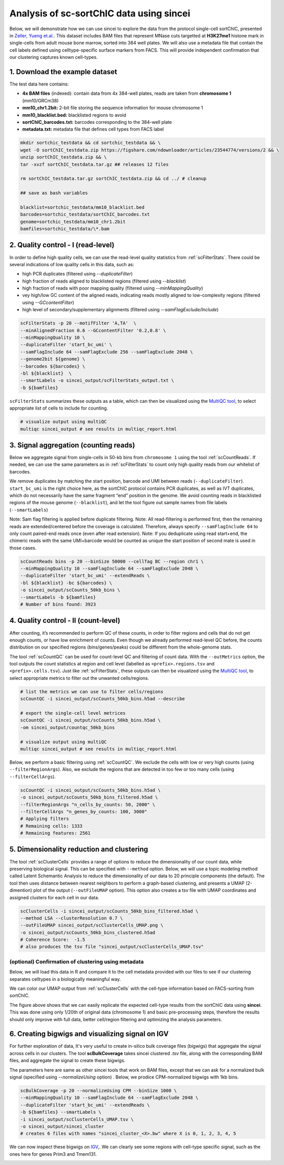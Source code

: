 Analysis of sc-sortChIC data using sincei
=========================================

Below, we will demonstrate how we can use sincei to explore the data from the protocol single-cell sortChIC, presented in `Zeller, Yueng et.al. <https://www.nature.com/articles/s41588-022-01260-3>`__. This dataset includes BAM files that represent MNase cuts targetted at **H3K27me1** histone mark in single-cells from adult mouse bone marrow, sorted into 384 well plates. We will also use a metadata file that contain the cell labels defined using celltype-specific surface markers from FACS. This will provide independent confirmation that our clustering captures known cell-types.

1. Download the example dataset
-------------------------------

The test data here contains:

-  **4x BAM files** (indexed): contain data from 4x 384-well plates,
   reads are taken from **chromosome 1** (mm10/GRCm38)
-  **mm10_chr1.2bit:** 2-bit file storing the sequence information for
   mouse chromosome 1
-  **mm10_blacklist.bed:** blacklisted regions to avoid
-  **sortChIC_barcodes.txt:** barcodes corresponding to the 384-well
   plate
-  **metadata.txt:** metadata file that defines cell types from FACS
   label

.. code:: bash

    mkdir sortchic_testdata && cd sortchic_testdata && \
    wget -O sortChIC_testdata.zip https://figshare.com/ndownloader/articles/23544774/versions/2 && \
    unzip sortChIC_testdata.zip && \
    tar -xvzf sortChIC_testdata.tar.gz ## releases 12 files

    rm sortChIC_testdata.tar.gz sortChIC_testdata.zip && cd ../ # cleanup

    ## save as bash variables

    blacklist=sortchic_testdata/mm10_blacklist.bed
    barcodes=sortchic_testdata/sortChIC_barcodes.txt
    genome=sortchic_testdata/mm10_chr1.2bit
    bamfiles=sortchic_testdata/\*.bam



2. Quality control - I (read-level)
-------------------------------------

In order to define high quality cells, we can use the read-level quality statistics from :ref:`scFilterStats`. There could be several indications of low quality cells in this data, such as:

-   high PCR duplicates (filtered using `--duplicateFilter`)
-   high fraction of reads aligned to blacklisted regions (filtered using
    `--blacklist`)
-   high fraction of reads with poor mapping quality (filtered using
    `--minMappingQuality`)
-   vey high/low GC content of the aligned reads, indicating reads mostly
    aligned to low-complexity regions (filtered using `--GCcontentFilter`)
-   high level of secondary/supplementary alignments (filtered using
    `--samFlagExclude/Include`)

.. code:: bash

   scFilterStats -p 20 --motifFilter 'A,TA'  \
   --minAlignedFraction 0.6 --GCcontentFilter '0.2,0.8' \
   --minMappingQuality 10 \
   --duplicateFilter 'start_bc_umi' \
   --samFlagInclude 64 --samFlagExclude 256 --samFlagExclude 2048 \
   --genome2bit ${genome} \
   --barcodes ${barcodes} \
   -bl ${blacklist}  \
   --smartLabels -o sincei_output/scFilterStats_output.txt \
   -b ${bamfiles}

``scFilterStats`` summarizes these outputs as a table, which can then be
visualized using the `MultiQC tool <https://multiqc.info/docs/>`__, to
select appropriate list of cells to include for counting.

.. code:: bash

    # visualize output using multiQC
    multiqc sincei_output # see results in multiqc_report.html


3. Signal aggregation (counting reads)
--------------------------------------

Below we aggregate signal from single-cells in 50-kb bins from ``chromosome 1`` using the tool :ref:`scCountReads`. If needed, we can use the same parameters as in :ref:`scFilterStats` to count only high quality reads from our whitelist of barcodes.

We remove duplicates by matching the start position, barcode and UMI between reads (``--duplicateFilter``). ``start_bc_umi`` is the right choice here, as the sortChIC protocol contains PCR duplicates, as well as IVT duplicates, which do not necessarily have the same fragment “end” position in the genome. We avoid counting reads in blacklisted regions of the mouse genome (``--blacklist``), and let the tool figure out sample names from file labels (``--smartLabels``)

Note: Sam flag filtering is applied before duplicate filtering. Note: All read-filtering is performed first, then the remaining reads are extended/centered before the coverage is calculated. Therefore, always specify ``--samFlagInclude 64`` to only count paired-end reads once (even after read extension). Note: If you deduplicate using read start+end, the chimeric reads with the same UMI+barcode would be counted as unique the start position of second mate is used in those cases.

.. code:: bash

    scCountReads bins -p 20 --binSize 50000 --cellTag BC --region chr1 \
    --minMappingQuality 10 --samFlagInclude 64 --samFlagExclude 2048 \
    --duplicateFilter 'start_bc_umi' --extendReads \
    -bl ${blacklist} -bc ${barcodes} \
    -o sincei_output/scCounts_50kb_bins \
    --smartLabels -b ${bamfiles}
    # Number of bins found: 3923

4. Quality control - II (count-level)
-------------------------------------

After counting, it’s recommended to perform QC of these counts, in order to filter regions and cells that do not get enough counts, or have low enrichment of counts. Even though we already performed read-level QC before, the counts distribution on our specified regions (bins/genes/peaks) could be different from the whole-genome stats.

The tool :ref:`scCountQC` can be used for count-level QC and filtering of count data. With the ``--outMetrics`` option, the tool outputs the count statistics at region and cell level (labelled as ``<prefix>.regions.tsv`` and ``<prefix>.cells.tsv``). Just like :ref:`scFilterStats`, these outputs can then be visualized using the `MultiQC tool <https://multiqc.info/docs/>`__, to select appropriate metrics to filter out the unwanted cells/regions.

.. code:: bash

    # list the metrics we can use to filter cells/regions
    scCountQC -i sincei_output/scCounts_50kb_bins.h5ad --describe

    # export the single-cell level metrices
    scCountQC -i sincei_output/scCounts_50kb_bins.h5ad \
    -om sincei_output/countqc_50kb_bins

    # visualize output using multiQC
    multiqc sincei_output # see results in multiqc_report.html



Below, we perform a basic filtering using :ref:`scCountQC`. We exclude the cells with low or very high counts (using ``--filterRegionArgs``). Also, we exclude the regions that are detected in too few or too many cells (using ``--filterCellArgs``).

.. code:: bash

   scCountQC -i sincei_output/scCounts_50kb_bins.h5ad \
   -o sincei_output/scCounts_50kb_bins_filtered.h5ad \
   --filterRegionArgs "n_cells_by_counts: 50, 2000" \
   --filterCellArgs "n_genes_by_counts: 100, 3000"
   # Applying filters
   # Remaining cells: 1333
   # Remaining features: 2561

5. Dimensionality reduction and clustering
------------------------------------------

The tool :ref:`scClusterCells` provides a range of options to reduce the dimensionality of our count data, while preserving biological signal. This can be specified with ``--method`` option. Below, we will use a topic modeling method called Latent Schemantic Analysis to reduce the dimensionality of our data to 20 principle components (the default). The tool then uses distance between nearest neighbors to perform a graph-based clustering, and presents a UMAP (2-dimention) plot of the output (``--outFileUMAP`` option). This option also creates a tsv file with UMAP coordinates and assigned clusters for each cell in our data.


.. code:: bash

    scClusterCells -i sincei_output/scCounts_50kb_bins_filtered.h5ad \
    --method LSA --clusterResolution 0.7 \
    --outFileUMAP sincei_output/scClusterCells_UMAP.png \
    -o sincei_output/scCounts_50kb_bins_clustered.h5ad
    # Coherence Score:  -1.5
    # also produces the tsv file "sincei_output/scClusterCells_UMAP.tsv"

(optional) Confirmation of clustering using metadata
~~~~~~~~~~~~~~~~~~~~~~~~~~~~~~~~~~~~~~~~~~~~~~~~~~~~

Below, we will load this data in R and compare it to the cell metadata provided with our files to see if our clustering separates celltypes in a biologically meaningful way.

We can color our UMAP output from :ref:`scClusterCells` with the cell-type information based on FACS-sorting from sortChIC.

.. collapse:: Confirmation with metadata

    .. code-block:: r

        umap <- read.delim("sincei_output/scClusterCells_UMAP.tsv", row.names = 1)
        meta <- read.delim("sortchic_testdata/metadata.tsv", row.names = 1)
        umap$celltype_facs <- meta[rownames(umap), "ctype"]

        # keep only FACS-defined labels
        umap %<>% filter(celltype_facs != "AllCells")

        ## make plots
        df_center <- group_by(umap, cluster) %>% summarise(UMAP1 = mean(UMAP1), UMAP2 = mean(UMAP2))
        df_center2 <- group_by(umap, celltype_facs) %>% summarise(UMAP1 = mean(UMAP1), UMAP2 = mean(UMAP2))

        col_pallete <- RColorBrewer::brewer.pal(12, "Paired")
        # colors for sincei UMAP (8 clusters)
        colors_cluster <- col_pallete[1:6]
        names(colors_cluster) <- unique(umap$cluster)

        # colors for metadata (12 celltypes)
        names(col_pallete) <- c("Tcells", "Bcells", "NKs", "DCs", "Eryths", "Granulocytes", "Monocytes")

        p1 <- umap %>%
          ggplot(., aes(UMAP1, UMAP2, color=factor(cluster), label=cluster)) +
          geom_point() + geom_label(data = df_center, aes(UMAP1, UMAP2)) +
          scale_color_manual(values = colors_cluster) + theme_minimal(base_size = 12) +
          theme(legend.position = "none") + ggtitle("sincei clusters (LSA + louvain)")

        p2 <- umap %>%
          ggplot(., aes(UMAP1, UMAP2, color=factor(celltype_facs), label=celltype_facs)) +
            geom_point() + geom_label(data = df_center2, aes(UMAP1, UMAP2)) +
            scale_color_manual(values = col_pallete) +
            labs(color="Cluster") + theme_minimal(base_size = 12) +
            theme(legend.position = "none") +
            ggtitle("sortChIC cell-types (from FACS)")

        pl <- p1 + p2

        ggsave(plot=pl, "sincei_output/UMAP_compared_withOrig.png", dpi=300, width = 11, height = 6)


.. image:: ./../images/UMAP_compared_withOrig_sortChIC.png
   :height: 800px
   :width: 1600 px
   :scale: 50 %

The figure above shows that we can easily replicate the expected cell-type results from the sortChIC data using **sincei**. This was done using only 1/20th of original data (chromosome 1) and basic pre-processing steps, therefore the results should only improve with full data, better cell/region filtering and optimizing the analysis parameters.

6. Creating bigwigs and visualizing signal on IGV
---------------------------------------------------

For further exploration of data, It's very useful to create in-silico bulk coverage files (bigwigs) that aggregate the signal across cells in our clusters. The tool **scBulkCoverage** takes sincei clustered `.tsv` file, along with the corresponding BAM files, and aggregate the signal to create these bigwigs.

The parameters here are same as other sincei tools that work on BAM files, except that we can ask for a normalized bulk signal (specified using `--normalizeUsing` option) . Below, we prodice CPM-normalized bigwigs with 1kb bins.

.. code:: bash

   scBulkCoverage -p 20 --normalizeUsing CPM --binSize 1000 \
   --minMappingQuality 10 --samFlagInclude 64 --samFlagExclude 2048 \
   --duplicateFilter 'start_bc_umi' --extendReads \
   -b ${bamfiles} --smartLabels \
   -i sincei_output/scClusterCells_UMAP.tsv \
   -o sincei_output/sincei_cluster
   # creates 6 files with names "sincei_cluster_<X>.bw" where X is 0, 1, 2, 3, 4, 5

We can now inspect these bigwigs on `IGV <https://software.broadinstitute.org/software/igv/>`__,. We can clearly see some regions with cell-type specific signal, such as the ones here for genes Prim3 and Tmem131.

.. image:: ./../images/igv_snapshot_sortChIC.png
   :height: 500px
   :width: 6000 px
   :scale: 50 %
